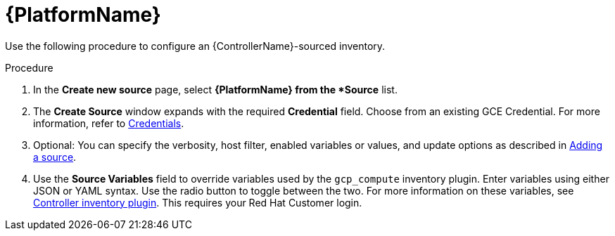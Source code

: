 [id="proc-controller-inv-source-aap"]

= {PlatformName}

Use the following procedure to configure an {ControllerName}-sourced inventory.

.Procedure
. In the *Create new source* page, select *{PlatformName} from the *Source* list.
. The *Create Source* window expands with the required *Credential* field.
Choose from an existing GCE Credential.
For more information, refer to xref:controller-credentials[Credentials].
. Optional: You can specify the verbosity, host filter, enabled variables or values, and update options as described in xref:proc-controller-add-source[Adding a source].
. Use the *Source Variables* field to override variables used by the `gcp_compute` inventory plugin.
Enter variables using either JSON or YAML syntax.
Use the radio button to toggle between the two.
For more information on these variables, see link:https://console.redhat.com/ansible/automation-hub/repo/published/ansible/controller/content/inventory/controller[Controller inventory plugin].
This requires your Red Hat Customer login.
